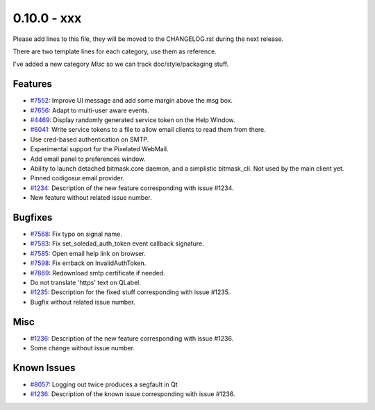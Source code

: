 0.10.0 - xxx
+++++++++++++++++++++++++++++++

Please add lines to this file, they will be moved to the CHANGELOG.rst during
the next release.

There are two template lines for each category, use them as reference.

I've added a new category `Misc` so we can track doc/style/packaging stuff.

Features
~~~~~~~~
- `#7552 <https://leap.se/code/issues/7552>`_: Improve UI message and add some margin above the msg box.
- `#7656 <https://leap.se/code/issues/7656>`_: Adapt to multi-user aware events.
- `#4469 <https://leap.se/code/issues/4469>`_: Display randomly generated service token on the Help Window.
- `#6041 <https://leap.se/code/issues/6041>`_: Write service tokens to a file to allow email clients to read them from there.
- Use cred-based authentication on SMTP.
- Experimental support for the Pixelated WebMail.
- Add email panel to preferences window.
- Ability to launch detached bitmask.core daemon, and a simplistic bitmask_cli. Not used by the main client yet.
- Pinned codigosur.email provider.

- `#1234 <https://leap.se/code/issues/1234>`_: Description of the new feature corresponding with issue #1234.
- New feature without related issue number.

Bugfixes
~~~~~~~~
- `#7568 <https://leap.se/code/issues/7568>`_: Fix typo on signal name.
- `#7583 <https://leap.se/code/issues/7583>`_: Fix set_soledad_auth_token event callback signature.
- `#7585 <https://leap.se/code/issues/7585>`_: Open email help link on browser.
- `#7598 <https://leap.se/code/issues/7598>`_: Fix errback on InvalidAuthToken.
- `#7869 <https://leap.se/code/issues/7869>`_: Redownload smtp certificate if needed.
- Do not translate 'https' text on QLabel.

- `#1235 <https://leap.se/code/issues/1235>`_: Description for the fixed stuff corresponding with issue #1235.
- Bugfix without related issue number.

Misc
~~~~
- `#1236 <https://leap.se/code/issues/1236>`_: Description of the new feature corresponding with issue #1236.
- Some change without issue number.

Known Issues
~~~~~~~~~~~~
- `#8057 <https://leap.se/code/issues/8057>`_: Logging out twice produces a segfault in Qt
- `#1236 <https://leap.se/code/issues/1236>`_: Description of the known issue corresponding with issue #1236.
